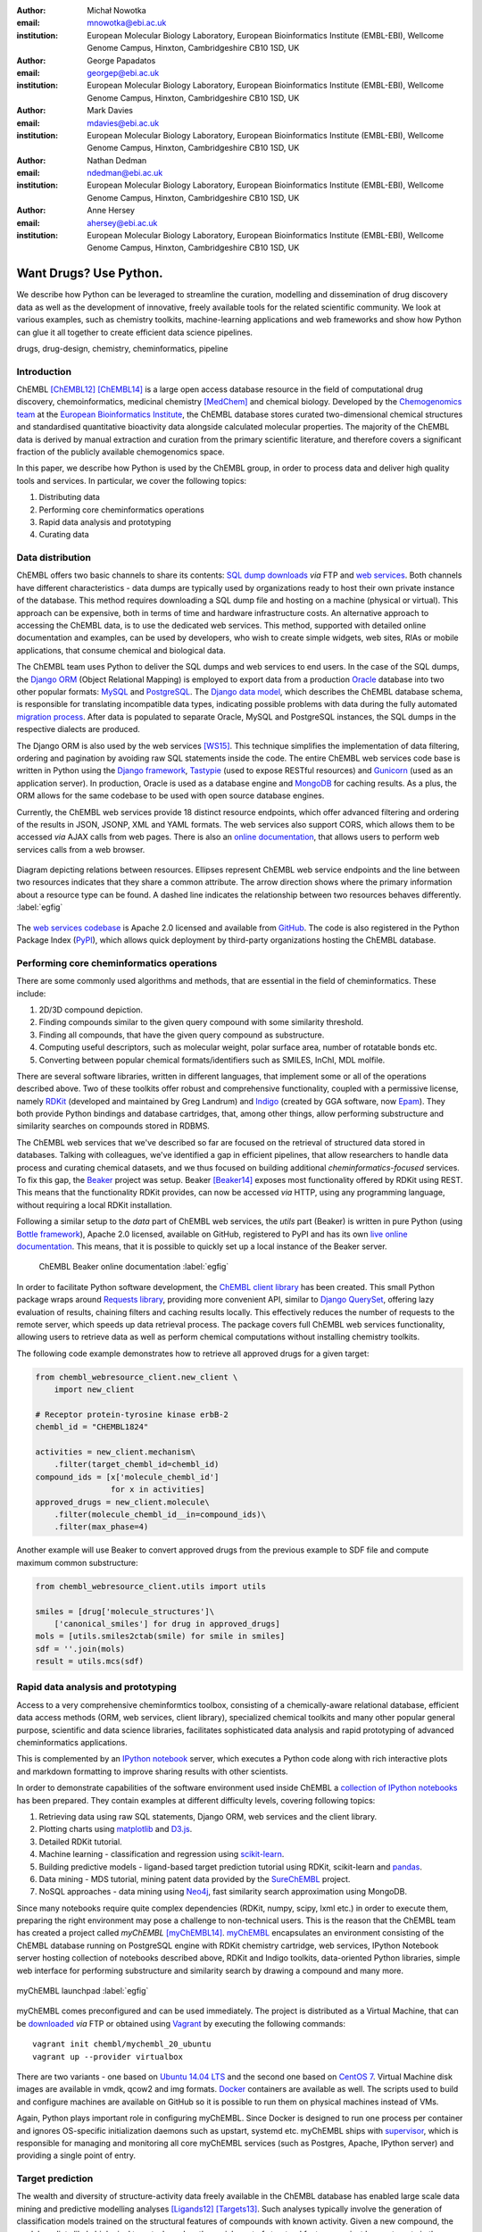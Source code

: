 :author: Michał Nowotka
:email: mnowotka@ebi.ac.uk
:institution: European Molecular Biology Laboratory, European Bioinformatics Institute (EMBL-EBI), Wellcome Genome Campus, Hinxton, Cambridgeshire CB10 1SD, UK

:author: George Papadatos
:email: georgep@ebi.ac.uk
:institution: European Molecular Biology Laboratory, European Bioinformatics Institute (EMBL-EBI), Wellcome Genome Campus, Hinxton, Cambridgeshire CB10 1SD, UK

:author: Mark Davies
:email: mdavies@ebi.ac.uk
:institution: European Molecular Biology Laboratory, European Bioinformatics Institute (EMBL-EBI), Wellcome Genome Campus, Hinxton, Cambridgeshire CB10 1SD, UK

:author: Nathan Dedman
:email: ndedman@ebi.ac.uk
:institution: European Molecular Biology Laboratory, European Bioinformatics Institute (EMBL-EBI), Wellcome Genome Campus, Hinxton, Cambridgeshire CB10 1SD, UK

:author: Anne Hersey
:email: ahersey@ebi.ac.uk
:institution: European Molecular Biology Laboratory, European Bioinformatics Institute (EMBL-EBI), Wellcome Genome Campus, Hinxton, Cambridgeshire CB10 1SD, UK

------------------------------------------------
Want Drugs? Use Python.
------------------------------------------------

.. class:: abstract

   We describe how Python can be leveraged to streamline the curation, 
   modelling and dissemination of drug discovery data as well as the 
   development of innovative, freely available tools for the related 
   scientific community.
   We look at various examples, such as chemistry toolkits, machine-learning
   applications and web frameworks and show how Python can glue it all together
   to create efficient data science pipelines.

.. class:: keywords

   drugs, drug-design, chemistry, cheminformatics, pipeline

Introduction
------------

ChEMBL [ChEMBL12]_ [ChEMBL14]_ is a large open access database resource in 
the field of computational drug discovery, chemoinformatics, medicinal 
chemistry [MedChem]_ and chemical biology.
Developed by the `Chemogenomics team`_ at the `European Bioinformatics
Institute`_, the ChEMBL database stores curated two-dimensional chemical
structures and standardised quantitative bioactivity data alongside calculated
molecular properties.
The majority of the ChEMBL data is derived by manual extraction
and curation from the primary scientific literature, and therefore covers a
significant fraction of the publicly available chemogenomics space.

In this paper, we describe how Python is used by the ChEMBL group, in order to 
process data and deliver high quality tools and services.
In particular, we cover the following topics:

1. Distributing data
2. Performing core cheminformatics operations
3. Rapid data analysis and prototyping
4. Curating data


Data distribution
-----------------

ChEMBL offers two basic channels to share its contents: 
`SQL dump downloads`_ *via* FTP and `web services`_.
Both channels have different characteristics - data dumps are typically used by
organizations ready to host their own private instance of the database.
This method requires downloading a SQL dump file and hosting on a
machine (physical or virtual).
This approach can be expensive, both in terms of time and hardware 
infrastructure costs.
An alternative approach to accessing the ChEMBL data, is to use the dedicated 
web services.
This method, supported with detailed online documentation and 
examples, can be used by developers, who wish to create simple widgets, web
sites, RIAs or mobile applications, that consume chemical and biological data.

The ChEMBL team uses Python to deliver the SQL dumps and web services to end 
users.
In the case of the SQL dumps, the `Django ORM`_ (Object Relational Mapping) is 
employed to export data from  a production `Oracle`_ database into two other 
popular formats: `MySQL`_ and `PostgreSQL`_.
The `Django data model`_, which describes the ChEMBL database schema, is
responsible for translating incompatible data types, indicating possible
problems with data during the fully automated `migration process`_.
After data is populated to separate Oracle, MySQL and PostgreSQL instances,
the SQL dumps in the respective dialects are produced.

The Django ORM is also used by the web services [WS15]_.
This technique simplifies the implementation of data filtering, ordering and 
pagination by avoiding raw SQL statements inside the code.
The entire ChEMBL web services code base is written in Python using the 
`Django framework`_, `Tastypie`_ (used to expose RESTful resources) and 
`Gunicorn`_ (used as an application server).
In production, Oracle is used as a database engine and `MongoDB`_ for caching
results.
As a plus, the ORM allows for the same codebase to be used with open source 
database engines.

Currently, the ChEMBL web services provide 18 distinct resource endpoints, 
which offer advanced filtering and ordering of the results in JSON, JSONP, 
XML and YAML formats.
The web services also support CORS, which allows them to be accessed *via* 
AJAX calls from web pages.
There is also an `online documentation`_, that allows users to perform web
services calls from a web browser.

.. figure:: figure2.png
   :align: center
   :scale: 40%
   :figclass: w

   Diagram depicting relations between resources.
   Ellipses represent ChEMBL web service endpoints and the line between two 
   resources indicates that they share a common attribute.
   The arrow direction shows where the primary information about a resource 
   type can be found.
   A dashed line indicates the relationship between two resources behaves 
   differently. :label:`egfig`

The `web services codebase`_ is Apache 2.0 licensed and available from
`GitHub`_.
The code is also registered in the Python Package Index (`PyPI`_), which 
allows quick deployment by third-party organizations hosting the ChEMBL 
database.

Performing core cheminformatics operations
------------------------------------------

There are some commonly used algorithms and methods, that are essential in the
field of cheminformatics.
These include:

1. 2D/3D compound depiction.
2. Finding compounds similar to the given query compound with some similarity
   threshold.
3. Finding all compounds, that have the given query compound as substructure.
4. Computing useful descriptors, such as molecular weight,
   polar surface area, number of rotatable bonds etc.
5. Converting between popular chemical formats/identifiers such as SMILES,
   InChI, MDL molfile.

There are several software libraries, written in different languages, that
implement some or all of the operations described above.
Two of these toolkits offer robust and comprehensive functionality, coupled with 
a permissive license, namely `RDKit`_ (developed and maintained by Greg 
Landrum) and `Indigo`_ (created by GGA software, now `Epam`_). 
They both provide Python bindings and database cartridges, that, among other 
things, allow performing substructure and similarity searches on compounds 
stored in RDBMS.

The ChEMBL web services that we've described so far are focused on the retrieval 
of structured data stored in databases. 
Talking with colleagues, we've identified a gap in efficient pipelines, that allow 
researchers to handle data process and curating chemical datasets, and we thus 
focused on building additional *cheminformatics-focused* services.
To fix this gap, the `Beaker`_ project was setup.
Beaker [Beaker14]_ exposes most functionality offered by RDKit using REST.
This means that the functionality RDKit provides, can now be accessed *via* HTTP, 
using any programming language, without requiring a local RDKit installation.


Following a similar setup to the *data* part of ChEMBL web services, the *utils* 
part (Beaker) is written in pure Python (using `Bottle framework`_), 
Apache 2.0 licensed, available on GitHub, registered to PyPI and has its 
own `live online documentation`_.
This means, that it is possible to quickly set up a local instance of the Beaker
server.

.. figure:: figure1.png
   :scale: 30%

   ChEMBL Beaker online documentation :label:`egfig`

In order to facilitate Python software development, the `ChEMBL client library`_ 
has been created.
This small Python package wraps around `Requests library`_, providing more
convenient API, similar to `Django QuerySet`_, offering lazy evaluation of
results, chaining filters and caching results locally.
This effectively reduces the number of requests to the remote server, which speeds 
up data retrieval process.
The package covers full ChEMBL web services functionality, allowing users
to retrieve data as well as perform chemical computations without installing 
chemistry toolkits.


The following code example demonstrates how to retrieve all approved drugs for 
a given target:

.. code-block:: python

   from chembl_webresource_client.new_client \
       import new_client

   # Receptor protein-tyrosine kinase erbB-2
   chembl_id = "CHEMBL1824"

   activities = new_client.mechanism\
       .filter(target_chembl_id=chembl_id)
   compound_ids = [x['molecule_chembl_id']
                   for x in activities]
   approved_drugs = new_client.molecule\
       .filter(molecule_chembl_id__in=compound_ids)\
       .filter(max_phase=4)

Another example will use Beaker to convert approved drugs from the previous
example to SDF file and compute maximum common substructure:

.. code-block:: python

   from chembl_webresource_client.utils import utils

   smiles = [drug['molecule_structures']\
       ['canonical_smiles'] for drug in approved_drugs]
   mols = [utils.smiles2ctab(smile) for smile in smiles]
   sdf = ''.join(mols)
   result = utils.mcs(sdf)

Rapid data analysis and prototyping
-----------------------------------

Access to a very comprehensive cheminformtics toolbox, consisting of a 
chemically-aware relational database, efficient data access methods 
(ORM, web services, client library), specialized chemical toolkits and 
many other popular general purpose, scientific and data science libraries, 
facilitates sophisticated data analysis and rapid prototyping of 
advanced cheminformatics applications.

This is complemented by an `IPython notebook`_ server, which executes a 
Python code along with rich interactive plots and markdown 
formatting to improve sharing results with other scientists.

In order to demonstrate capabilities of the software environment used inside
ChEMBL a `collection of IPython notebooks`_ has been prepared.
They contain examples at different difficulty levels, covering following topics:

1. Retrieving data using raw SQL statements, Django ORM, web services and
   the client library.
2. Plotting charts using `matplotlib`_ and `D3.js`_.
3. Detailed RDKit tutorial.
4. Machine learning - classification and regression using `scikit-learn`_.
5. Building predictive models - ligand-based target prediction tutorial using
   RDKit, scikit-learn and `pandas`_.
6. Data mining - MDS tutorial, mining patent data provided by the `SureChEMBL`_
   project.
7. NoSQL approaches - data mining using `Neo4j`_, fast similarity search
   approximation using MongoDB.

Since many notebooks require quite complex dependencies (RDKit, numpy, scipy,
lxml etc.) in order to execute them, preparing the right environment may pose
a challenge to non-technical users.
This is the reason that the ChEMBL team has created a project called *myChEMBL*
[myChEMBL14]_.
`myChEMBL`_ encapsulates an environment consisting of the ChEMBL database running
on PostgreSQL engine with RDKit chemistry cartridge, web services, IPython
Notebook server hosting collection of notebooks described above,
RDKit and Indigo toolkits, data-oriented Python libraries, simple web interface
for performing substructure and similarity search by drawing a compound and many
more.

.. figure:: figure3.png
   :align: center
   :scale: 30%
   :figclass: w

   myChEMBL launchpad :label:`egfig`

myChEMBL comes preconfigured and can be used immediately.
The project is distributed as a Virtual Machine, that can be `downloaded`_ *via*
FTP or obtained using `Vagrant`_ by executing the following commands::


   vagrant init chembl/mychembl_20_ubuntu
   vagrant up --provider virtualbox


There are two variants - one based on `Ubuntu 14.04 LTS`_ and the second
one based on `CentOS 7`_.
Virtual Machine disk images are available in vmdk, qcow2 and img formats.
`Docker`_ containers are available as well.
The scripts used to build and configure machines are available on GitHub so it
is possible to run them on physical machines instead of VMs.

Again, Python plays important role in configuring myChEMBL.
Since Docker is designed to run one process per container and ignores
OS-specific initialization daemons such as upstart, systemd etc. myChEMBL ships
with `supervisor`_, which is responsible for managing and monitoring all core
myChEMBL services (such as Postgres, Apache, IPython server) and providing a
single point of entry.


Target prediction
-----------------

The wealth and diversity of structure-activity data freely 
available in the ChEMBL database has enabled large scale data mining and 
predictive modelling analyses [Ligands12]_ [Targets13]_. 
Such analyses typically involve the generation of classification models trained 
on the structural features of compounds with known activity. 
Given a new compound, the model predicts likely biological targets, based 
on the enrichment of structural features against known targets in the training set. 
We implemented our own classification model using:

1. a carefully selected subset of ChEMBL as a training set stored as a pandas dataframe, 
2. structural features computed by RDKit, 
3. the naive Bayesian classification method implemented in scikit-learn.

As a result, ChEMBL provides predictions of likely targets for known drug 
compounds available online 
(e.g. in https://www.ebi.ac.uk/chembl/compound/inspect/CHEMBL502), along with the 
models themselves available to download 
(ftp://ftp.ebi.ac.uk/pub/databases/chembl/target_predictions/). 
This is complemented with an IPython Notebook tutorial on using these models and 
getting predictions for arbitrary input structures. 

Furthermore, similar models have been used in a publicly available web application 
called `ADME SARfari`_ [Sarfari]_.
This resource allows cross-species target prediction and comparison of ADME 
(Absorption, Distribution, Metabolism, and Excretion) related targets for a particular 
compound or protein sequence.
The application uses `SQLAlchemy`_ as an ORM, contained within a web framework 
(`Pyramid`_ & `Cornice`_) to provide an API and HTML5 interactive user interface.


Curation of data
----------------

Supporting and automating the process of extracting and curating data from scientific 
publications is another area where Python plays a pivotal role.
The ChEMBL team is currently working on a web application, that can aid in-house
expert curators with this challenging and time-consuming process.
The application can open a scientific publication in PDF format or a scanned
document and extract compounds presented as images or identifiers.
The extracted compounds are presented to the user in order to correct possible
errors and save them to database.
The system can detect compounds already existing in database and take
appropriate action.

.. figure:: figure4.png
   :align: center
   :scale: 30%
   :figclass: w

   Extracting data from a scientific publication. :label:`egfig`

In addition to processing scientific papers and images, curation interface can 
handle the most popular chemical formats, such as SDF files, MDL molfiles, 
SMILES and InChIs.
`Celery`_ is used as a synchronous task queue for performing the necessary
chemistry calculations when a new compound is inserted or updated.
This system allows a chemical curator to focus on domain specific tasks and no 
longer interact directly with the database, using raw SQL statements, which can 
be hard to master and difficult to debug.

Discussion
----------

Python has become an essential technology requirement of the core activities 
undertaken by ChEMBL group, in order to streamline data distribution, curation 
and analysis in the field of computational drug discovery.
The tools built using Python are robust, flexible and web friendly,
which makes them ideal for collaborating in a scientific environment.
As an interpreted, dynamically typed scripting language, Python is ideal for
prototyping diverse computing solutions and applications.
The combination of a plethora of powerful general purpose and scientific libraries, 
that Python has at its disposal, (e.g. scikit-learn, pandas, matplotlib), along 
with domain specific toolkits (e.g. RDKit), collaborative platforms 
(e.g. IPython Notebooks) and web frameworks (e.g. Django), provides a complete 
and versatile scientific computing ecosystem.

Acknowledgments
---------------

We acknowledge the following people, projects and communities, without whom
the projects described above would not have been possible:

1. Greg Landrum and the RDKit community (http://www.rdkit.org/)
2. Francis Atkinson, Gerard van Westen and all former and current
   members of the ChEMBL group.
3. All ChEMBL users, in particular those who have contacted chembl-help and
   suggested enhancements to the existing services

References
----------
.. [ChEMBL12] A. Gaulton, L.J. Bellis, A.P. Bento et al. *ChEMBL: a large-scale bioactivity database for drug discovery*,
           Nucl. Acids Res., 40(database issue):D1100–D1107, January 2012.
.. [ChEMBL14] A.P. Bento, A. Gaulton, A. Hersey et al. *The ChEMBL bioactivity database: an update*,
           Nucl. Acids Res., 42(D1):D1083-D1090, January 2014.
.. [MedChem] G. Papadatos, J.P. Overington. *The ChEMBL database: a taster for medicinal chemists*,
           Future Med Chem., 6(4):361-364, March 2014.         
.. [WS15] M. Davies, M. Nowotka, G. Papadatos et al. *ChEMBL web services: streamlining access to drug discovery data and utilities*,
           Nucl. Acids Res., April 2015.
.. [Beaker14] M. Nowotka, M. Davies, G. Papadatos et al. *ChEMBL Beaker: A Lightweight Web Framework Providing Robust and Extensible Cheminformatics Services*,
           Challenges, 5(2):444-449, November 2014.
.. [myChEMBL14] M. Davies, M. Nowotka, G. Papadatos et al. *myChEMBL: A Virtual Platform for Distributing Cheminformatics Tools and Open Data*,
           Challenges, 5(2):334-337, November 2014.
.. [Ligands12] J. Besnard, G.F. Ruda, V.Setola et al. *Automated design of ligands to polypharmacological profiles*,
           Nature, 492(7428):215–220, December 2012.
.. [Targets13] F. Martínez-Jiménez, G. Papadatos, L. Yang et al. *Target Prediction for an Open Access Set of Compounds Active against Mycobacterium tuberculosis*,
           PLoS Comput Biol, 9(10): e1003253, October 2013.
.. [Sarfari] M. Davies, N. Dedman, A. Hersey et al. *ADME SARfari: comparative genomics of drug metabolizing systems*,
           Bioinformatics, 31(10):1695-7, May 2015.    


.. _European Bioinformatics Institute: http://www.ebi.ac.uk/
.. _Chemogenomics team: https://www.ebi.ac.uk/chembl/
.. _SQL dump downloads: https://www.ebi.ac.uk/chembl/downloads
.. _web services: https://www.ebi.ac.uk/chembl/ws
.. _Django ORM: https://docs.djangoproject.com/en/1.8/topics/db/queries/
.. _Oracle: http://www.oracle.com/technetwork/database/enterprise-edition/overview/index.html
.. _MySQL: https://www.mysql.com/
.. _PostgreSQL: http://www.postgresql.org/
.. _Django data model: https://github.com/chembl/chembl_migration_model
.. _migration process: https://github.com/chembl/chembl_migrate
.. _Django framework: https://www.djangoproject.com/
.. _Tastypie: https://django-tastypie.readthedocs.org/en/latest/
.. _Gunicorn: http://gunicorn.org/
.. _MongoDB: https://www.mongodb.org/
.. _online documentation: https://www.ebi.ac.uk/chembl/api/data/docs
.. _live online documentation: https://www.ebi.ac.uk/chembl/api/utils/docs
.. _GitHub: https://github.com
.. _web services codebase: https://github.com/chembl/chembl_webservices_2
.. _PyPI: https://pypi.python.org/pypi
.. _RDKit: http://www.rdkit.org/
.. _Indigo: https://github.com/ggasoftware/indigo
.. _Epam: http://www.epam.com/
.. _Beaker: https://github.com/chembl/chembl_beaker
.. _Bottle framework: http://bottlepy.org/docs/dev/index.html
.. _ChEMBL client library: https://github.com/chembl/chembl_webresource_client
.. _Requests library: http://www.python-requests.org/en/latest/
.. _Django QuerySet: https://docs.djangoproject.com/en/1.8/ref/models/querysets/
.. _IPython notebook: http://ipython.org/notebook.html
.. _collection of IPython notebooks: https://github.com/chembl/mychembl/tree/master/ipython_notebooks
.. _matplotlib: http://matplotlib.org/
.. _D3.js: http://d3js.org/
.. _scikit-learn: http://scikit-learn.org/stable/
.. _pandas: http://pandas.pydata.org/
.. _SureChEMBL: https://www.surechembl.org/search/
.. _Neo4j: http://neo4j.com/
.. _myChEMBL: https://github.com/chembl/mychembl/
.. _downloaded: ftp://ftp.ebi.ac.uk/pub/databases/chembl/VM/myChEMBL/releases/myChEMBL-20_0/
.. _Vagrant: https://www.vagrantup.com/
.. _Ubuntu 14.04 LTS: http://releases.ubuntu.com/14.04/
.. _CentOS 7: https://www.centos.org/
.. _Docker: https://www.docker.com/
.. _supervisor: http://supervisord.org/
.. _Celery: http://www.celeryproject.org/
.. _ADME SARfari: https://www.ebi.ac.uk/chembl/admesarfari
.. _SQLAlchemy: http://www.sqlalchemy.org/
.. _Pyramid: http://www.pylonsproject.org/
.. _Cornice: https://cornice.readthedocs.org/en/latest/
